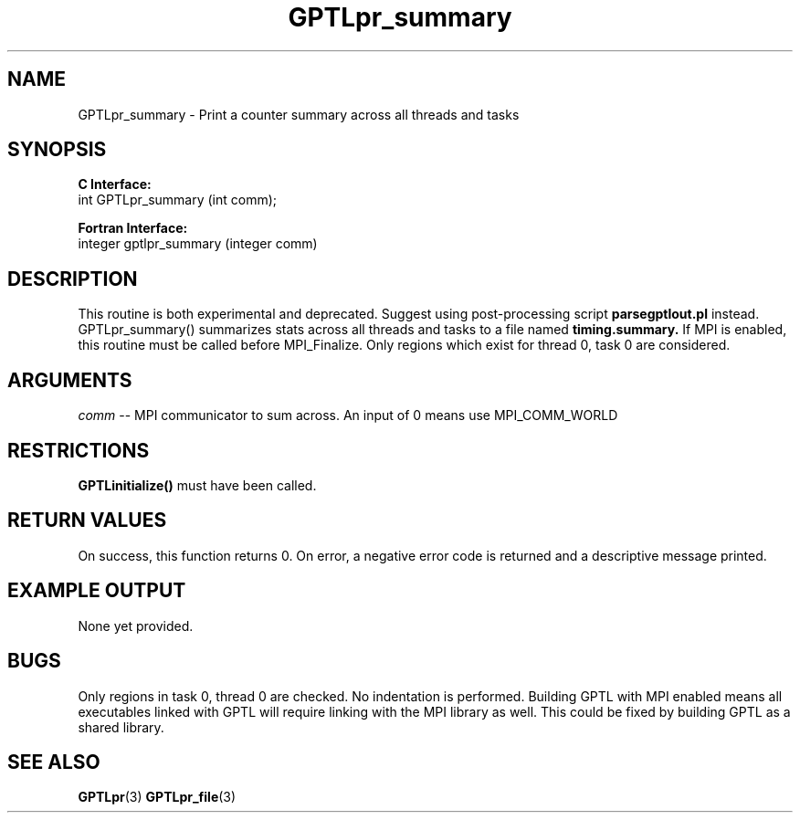 .\" $Id: GPTLpr_summary.3,v 1.6 2008-08-18 23:01:08 rosinski Exp $
.TH GPTLpr_summary 3 "August, 2008" "GPTL"

.SH NAME
GPTLpr_summary \- Print a counter summary across all threads and tasks

.SH SYNOPSIS
.B C Interface:
.nf
int GPTLpr_summary (int comm);
.fi

.B Fortran Interface:
.nf
integer gptlpr_summary (integer comm)
.fi

.SH DESCRIPTION
This routine is both experimental and deprecated. Suggest using
post-processing script
.B parsegptlout.pl
instead. GPTLpr_summary() summarizes stats across all threads and tasks to a file named 
.B timing.summary.
If MPI is enabled, this routine must be called before MPI_Finalize. Only
regions which exist for thread 0, task 0 are considered.

.SH ARGUMENTS
.I comm
-- MPI communicator to sum across. An input of 0 means use MPI_COMM_WORLD

.SH RESTRICTIONS
.B GPTLinitialize()
must have been called.

.SH RETURN VALUES
On success, this function returns 0.
On error, a negative error code is returned and a descriptive message
printed. 

.SH EXAMPLE OUTPUT
None yet provided.

.SH BUGS
Only regions in task 0, thread 0 are checked. No indentation is
performed. Building GPTL with MPI enabled means all executables
linked with GPTL will require linking with the MPI library as well.
This could be fixed by building GPTL as a shared library.

.SH SEE ALSO
.BR GPTLpr "(3)" 
.BR GPTLpr_file "(3)" 
